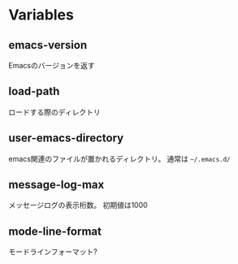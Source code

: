 * Variables

** emacs-version

Emacsのバージョンを返す

** load-path

ロードする際のディレクトリ

** user-emacs-directory

emacs関連のファイルが置かれるディレクトリ。
通常は =~/.emacs.d/=

** message-log-max

メッセージログの表示桁数。
初期値は1000

** mode-line-format

モードラインフォーマット?


